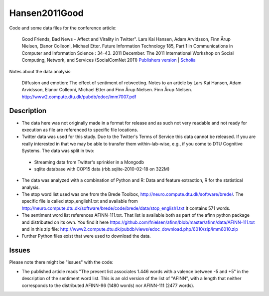 Hansen2011Good
==============
Code and some data files for the conference article:

    Good Friends, Bad News - Affect and Virality in Twitter".
    Lars Kai Hansen, Adam Arvidsson, Finn Årup Nielsen, Elanor Colleoni, Michael Etter.
    Future Information Technology 185, Part 1 in Communications in Computer and Information Science : 34-43. 2011 December. 
    The 2011 International Workshop on Social Computing, Network, and Services (SocialComNet 2011) 
    `Publishers version <https://link.springer.com/chapter/10.1007/978-3-642-22309-9_5>`_ |
    `Scholia <https://scholia.toolforge.org/work/Q27681552>`_

Notes about the data analysis:

    Diffusion and emotion:  The effect of sentiment of retweeting.  Notes to an article by Lars Kai Hansen,
    Adam Arvidsson, Elanor Colleoni, Michael Etter and Finn Årup Nielsen.
    Finn Årup Nielsen.
    http://www2.compute.dtu.dk/pubdb/edoc/imm7007.pdf

Description
-----------
- The data here was not originally made in a format for release and as such not very readable and not ready for execution as file are referenced to specific file locations.
- Twitter data was used for this study. Due to the Twitter's Terms of Service this data cannot be released. If you are really interested in that we may be able to transfer them within-lab-wise, e.g., if you come to DTU Cognitive Systems. The data was split in two:
 - Streaming data from Twitter's sprinkler in a Mongodb
 - sqlite database with COP15 data (rbb.sqlite-2010-02-18 on 322M)
- The data was analyzed with a combination of Python and R: Data and feature extraction, R for the statistical analysis.
- The stop word list used was one from the Brede Toolbox, http://neuro.compute.dtu.dk/software/brede/. The specific file is called stop_english1.txt and available from http://neuro.compute.dtu.dk/software/brede/code/brede/data/stop_english1.txt It contains 571 words.
- The sentiment word list references AFINN-111.txt. That list is available both as part of the afinn python package and distributed on its own. You find it here https://github.com/fnielsen/afinn/blob/master/afinn/data/AFINN-111.txt and in this zip file: http://www2.compute.dtu.dk/pubdb/views/edoc_download.php/6010/zip/imm6010.zip
- Further Python files exist that were used to download the data.

Issues
------
Please note there might be "issues" with the code:

- The published article reads "The present list associates 1.446 words with a valence between -5 and +5" in the description of the sentiment word list. This is an old version of the list of "AFINN", with a length that neither corresponds to the distributed AFINN-96 (1480 words) nor AFINN-111 (2477 words). 
